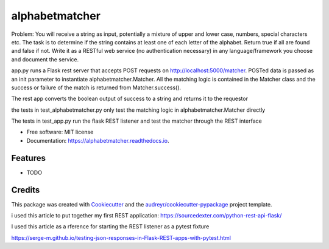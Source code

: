 ===============
alphabetmatcher
===============


.. image:: https://img.shields.io/pypi/v/alphabetmatcher.svg
        :target: https://pypi.python.org/pypi/alphabetmatcher

.. image:: https://img.shields.io/travis/natemarks/alphabetmatcher.svg
        :target: https://travis-ci.org/natemarks/alphabetmatcher

.. image:: https://readthedocs.org/projects/alphabetmatcher/badge/?version=latest
        :target: https://alphabetmatcher.readthedocs.io/en/latest/?badge=latest
        :alt: Documentation Status



Problem:
You will receive a string as input, potentially a mixture of upper and lower case, numbers, special characters etc. The task is to determine if the string contains at least one of each letter of the alphabet. Return true if all are found and false if not. Write it as a RESTful web service (no authentication necessary) in any language/framework you choose and document the service.


app.py runs a Flask rest server that accepts POST requests on http://localhost:5000/matcher.  POSTed data is passed as an init parameter to instantiate alphabetmatcher.Matcher.  All the matching logic is contained in the Matcher class and the success or failure of the match is returned from Matcher.success().

The rest app converts the boolean output of success to a string and returns it to the requestor

the tests in test_alphabetmatcher.py only test the matching logic in alphabetmatcher.Matcher directly

The tests in test_app.py run the flask REST listener and test the matcher through the REST interface


* Free software: MIT license
* Documentation: https://alphabetmatcher.readthedocs.io.


Features
--------

* TODO

Credits
-------

This package was created with Cookiecutter_ and the `audreyr/cookiecutter-pypackage`_ project template.

.. _Cookiecutter: https://github.com/audreyr/cookiecutter
.. _`audreyr/cookiecutter-pypackage`: https://github.com/audreyr/cookiecutter-pypackage


i used this article to put together my first REST application:
https://sourcedexter.com/python-rest-api-flask/


I used this article as a rference for starting the REST listener as a pytest fixture

https://serge-m.github.io/testing-json-responses-in-Flask-REST-apps-with-pytest.html

